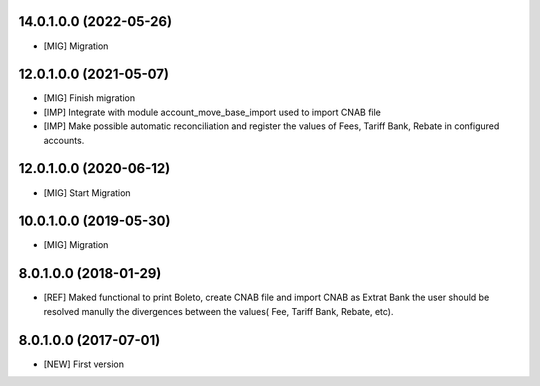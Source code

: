 14.0.1.0.0 (2022-05-26)
~~~~~~~~~~~~~~~~~~~~~~~

* [MIG] Migration

12.0.1.0.0 (2021-05-07)
~~~~~~~~~~~~~~~~~~~~~~~

* [MIG] Finish migration
* [IMP] Integrate with module account_move_base_import used to import CNAB file
* [IMP] Make possible automatic reconciliation and register the values of Fees, Tariff Bank, Rebate in configured accounts.

12.0.1.0.0 (2020-06-12)
~~~~~~~~~~~~~~~~~~~~~~~

* [MIG] Start Migration

10.0.1.0.0 (2019-05-30)
~~~~~~~~~~~~~~~~~~~~~~~

* [MIG] Migration

8.0.1.0.0 (2018-01-29)
~~~~~~~~~~~~~~~~~~~~~~~

* [REF] Maked functional to print Boleto, create CNAB file and import CNAB as Extrat Bank the user should be resolved manully the divergences between the values( Fee, Tariff Bank, Rebate, etc).

8.0.1.0.0 (2017-07-01)
~~~~~~~~~~~~~~~~~~~~~~~

* [NEW] First version
